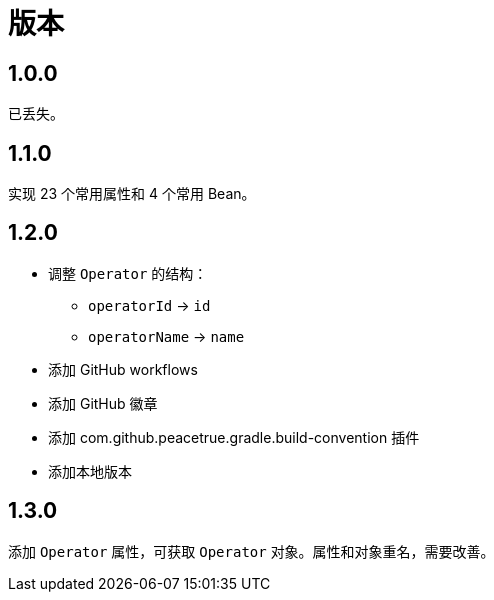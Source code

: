 = 版本

:numbered!: ''

== 1.0.0

已丢失。

== 1.1.0

实现 23 个常用属性和 4 个常用 Bean。

== 1.2.0

* 调整 `Operator` 的结构：
** `operatorId` -> `id`
** `operatorName` -> `name`
* 添加 GitHub workflows
* 添加 GitHub 徽章
* 添加 com.github.peacetrue.gradle.build-convention 插件
* 添加本地版本

== 1.3.0

添加 `Operator` 属性，可获取 `Operator` 对象。属性和对象重名，需要改善。
